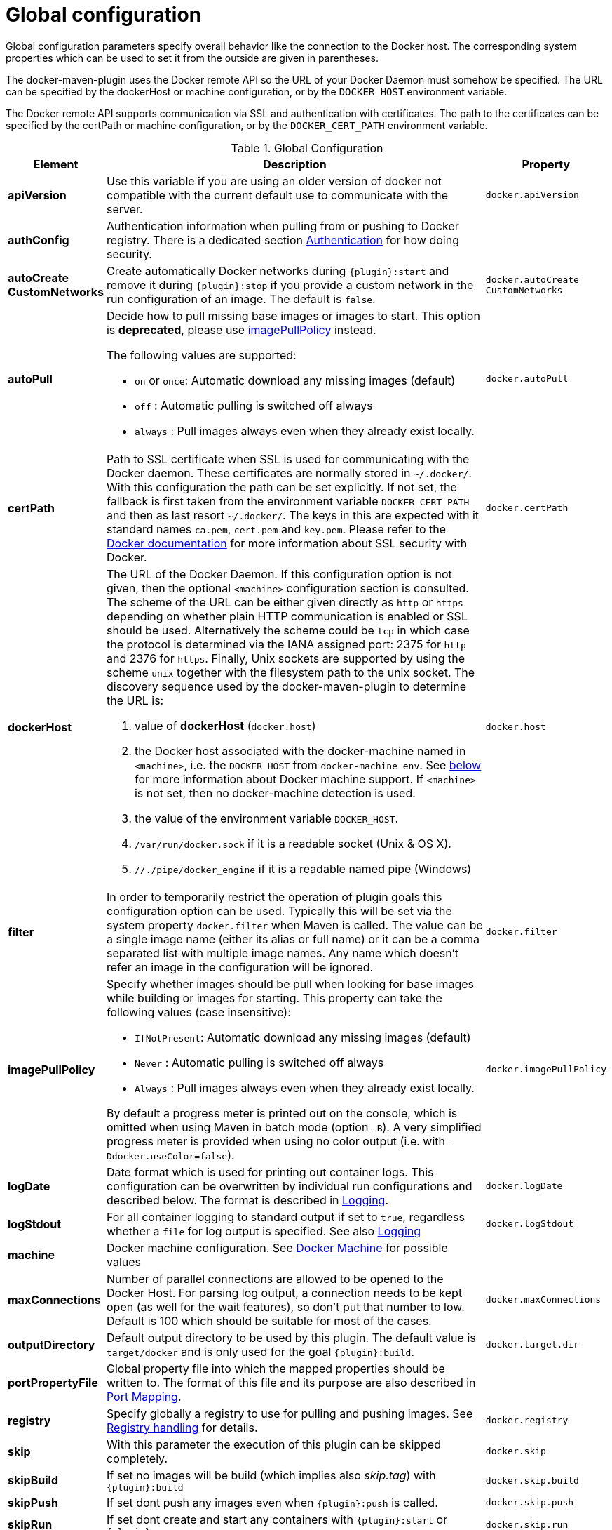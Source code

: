 
[[global-configuration]]
= Global configuration

Global configuration parameters specify overall behavior like the
connection to the Docker host. The corresponding system properties
which can be used to set it from the outside are given in
parentheses.

The docker-maven-plugin uses the Docker remote API so the URL of your
Docker Daemon must somehow be specified. The URL can be specified by
the dockerHost or machine configuration, or by the `DOCKER_HOST`
environment variable.

The Docker remote API supports communication via SSL and
authentication with certificates.  The path to the certificates can
be specified by the certPath or machine configuration, or by the
`DOCKER_CERT_PATH` environment variable.

.Global Configuration
[cols="1,5,1"]
|===
| Element | Description | Property

| *apiVersion*
| Use this variable if you are using an older version of docker not compatible with the current default use to communicate with the server.
| `docker.apiVersion`

| *authConfig*
| Authentication information when pulling from or pushing to Docker registry. There is a dedicated section <<authentication, Authentication>> for how doing security.
|

| *autoCreate CustomNetworks*
| Create automatically Docker networks during `{plugin}:start` and remove it during `{plugin}:stop` if you provide a custom network in the run configuration of an image. The default is `false`.
| `docker.autoCreate` `CustomNetworks`

| *autoPull*
a| Decide how to pull missing base images or images to start. This option is *deprecated*, please use <<image-pull-policy, imagePullPolicy>> instead.

The following values are supported:

 * `on` or `once`: Automatic download any missing images (default)
 * `off` : Automatic pulling is switched off always
 * `always` : Pull images always even when they already exist locally.

| `docker.autoPull`

| *certPath*
| Path to SSL certificate when SSL is used for communicating with the Docker daemon. These certificates are normally stored in `~/.docker/`. With this configuration the path can be set explicitly. If not set, the fallback is first taken from the environment variable `DOCKER_CERT_PATH` and then as last resort `~/.docker/`. The keys in this are expected with it standard names `ca.pem`, `cert.pem` and `key.pem`. Please refer to the https://docs.docker.com/articles/https[Docker documentation] for more information about SSL security with Docker.
| `docker.certPath`

| *dockerHost*
a| The URL of the Docker Daemon. If this configuration option is not given, then the optional `<machine>` configuration section is consulted. The scheme of the URL can be either given directly as `http` or `https`
depending on whether plain HTTP communication is enabled or SSL should
be used. Alternatively the scheme could be `tcp` in which case the
protocol is determined via the IANA assigned port: 2375 for `http`
and 2376 for `https`. Finally, Unix sockets are supported by using
the scheme `unix` together with the filesystem path to the unix socket.
The discovery sequence used by the docker-maven-plugin to determine
the URL is:

. value of *dockerHost* (`docker.host`)
. the Docker host associated with the docker-machine named in `<machine>`, i.e. the `DOCKER_HOST` from `docker-machine env`. See <<docker-machine,below>> for more information about Docker machine support. If `<machine>` is not set, then no docker-machine detection is used.
. the value of the environment variable `DOCKER_HOST`.
. `/var/run/docker.sock` if it is a readable socket (Unix & OS X).
. `//./pipe/docker_engine` if it is a readable named pipe (Windows)
| `docker.host`

| *filter*
| In order to temporarily restrict the operation of plugin goals this configuration option can be used. Typically this will be set via the system property `docker.filter` when Maven is called. The value can be a single image name (either its alias or full name) or it can be a comma separated list with multiple image names. Any name which doesn't refer an image in the configuration will be ignored.
| `docker.filter`

| [[image-pull-policy]] *imagePullPolicy*
a| Specify whether images should be pull when looking for base images while building or images for starting.
This property can take the following values (case insensitive):

 * `IfNotPresent`: Automatic download any missing images (default)
 * `Never` : Automatic pulling is switched off always
 * `Always` : Pull images always even when they already exist locally.

By default a progress meter is printed out on the console, which is omitted when using Maven in batch mode (option `-B`). A very simplified progress meter is provided when using no color output (i.e. with `-Ddocker.useColor=false`).
| `docker.imagePullPolicy`

| *logDate*
| Date format which is used for printing out container logs. This configuration can be overwritten by individual run configurations and described below. The format is described in <<loggging,Logging>>.
| `docker.logDate`

| *logStdout*
| For all container logging to standard output if set to `true`, regardless whether a `file` for log output is specified. See also <<start-logging,Logging>>
| `docker.logStdout`

| *machine*
| Docker machine configuration. See <<docker-machine, Docker Machine>> for possible values
|

| *maxConnections*
| Number of parallel connections are allowed to be opened to the Docker Host. For parsing log output, a connection needs to be kept open (as well for the wait features), so don't put that number to low. Default is 100 which should be suitable for most of the cases.
| `docker.maxConnections`

| *outputDirectory*
| Default output directory to be used by this plugin. The default value is `target/docker` and is only used for the goal `{plugin}:build`.
| `docker.target.dir`

| *portPropertyFile*
| Global property file into which the mapped properties should be written to. The format of this file and its purpose are also described in <<start-port-mapping,Port Mapping>>.
|

| *registry*
| Specify globally a registry to use for pulling and pushing images. See <<registry,Registry handling>> for details.
| `docker.registry`

| *skip*
| With this parameter the execution of this plugin can be skipped completely.
| `docker.skip`

| *skipBuild*
| If set no images will be build (which implies also _skip.tag_) with `{plugin}:build`
| `docker.skip.build`

| *skipPush*
| If set dont push any images even when `{plugin}:push` is called.
| `docker.skip.push`

| *skipRun*
| If set dont create and start any containers with `{plugin}:start` or `{plugin}:run`
| `docker.skip.run`

| *skipTag*
| If set to `true` this plugin won't add any tags to images that have been built with `{plugin}:build`
| `docker.skip.tag`

| *skipMachine*
| Skip using docker machine in any case
| `docker.skip.machine`

| *sourceDirectory*
| Default directory that contains the assembly descriptor(s) used by the plugin. The default value is `src/main/docker`. This option is only relevant for the `{plugin}:build` goal.
| `docker.source.dir`

| *useColor*
| Whether to use colored log output. By default this is switched on when running on a console, off otherwise.
| `docker.useColor`

| *verbose*
| Boolean attribute for switching on verbose output on standard output (stdout). This includes detailed information like the build steps when doing a Docker build. Default is `false`
| `docker.verbose`
|===

.Example
[source,xml]
----
<configuration>
   <dockerHost>https://localhost:2376</dockerHost>
   <certPath>src/main/dockerCerts</certPath>
   <useColor>true</useColor>
   .....
</configuration>
----

[[docker-machine]]
.Docker Machine
This plugin supports also Docker machine (which must be installed locally, of course). A Docker machine configuration can be provided with a top-level `<machine>` configuration section. This configuration section knows the following options:

.Docker Machine Options
[cols="1,4"]
|===
| Element | Description

| *name*
| Docker machine's name. Default is `default`

| *autoCreate*
| if set to `true` then a Docker machine will automatically created. Default is `false`.

| *createOptions*
| Map with options for Docker machine when auto-creating a machine. See the docker machine documentation for possible options.
|===


When no Docker host is configured or available as environment variable, then the configured Docker machine is used. If the machine exists but is not running, it is started automatically. If it does not exists but `autoCreate` is true, then the machine is created and started. Otherwise an error is printed. Please note, that a machine which has been created because of `autoCreate` gets never deleted by docker-maven-plugin. This needs to be done manually if required.

In absence of a `<machine>` configuration section the Maven property `docker.machine.name` can be used to provide the name of a Docker machine. Similarly the property `docker.machine.autoCreate` can be set to true for creating a Docker machine, too.

You can use the property `docker.skip.machine` if you want to override the internal detection mechanism to always disable docker machine support.

.Example
[source,xml]
----
<!-- Work with a docker-machine -->
<configuration>
  <machine>
    <name>maven</name>
    <autoCreate>true</autoCreate>
    <createOptions>
      <driver>virtualbox</driver>
      <virtualbox-cpu-count>2</virtualbox-cpu-count>
    </createOptions>
  </machine>
   .....
</configuration>
----
